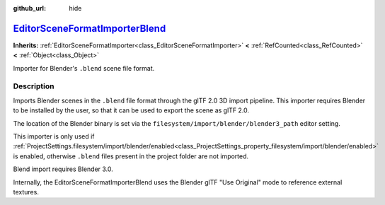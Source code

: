 :github_url: hide

.. DO NOT EDIT THIS FILE!!!
.. Generated automatically from Godot engine sources.
.. Generator: https://github.com/godotengine/godot/tree/master/doc/tools/make_rst.py.
.. XML source: https://github.com/godotengine/godot/tree/master/modules/gltf/doc_classes/EditorSceneFormatImporterBlend.xml.

.. _class_EditorSceneFormatImporterBlend:

`EditorSceneFormatImporterBlend <https://github.com/godotengine/godot/blob/master/modules/gltf/editor/editor_scene_importer_blend.h#L43>`_
==========================================================================================================================================

**Inherits:** :ref:`EditorSceneFormatImporter<class_EditorSceneFormatImporter>` **<** :ref:`RefCounted<class_RefCounted>` **<** :ref:`Object<class_Object>`

Importer for Blender's ``.blend`` scene file format.

.. rst-class:: classref-introduction-group

Description
-----------

Imports Blender scenes in the ``.blend`` file format through the glTF 2.0 3D import pipeline. This importer requires Blender to be installed by the user, so that it can be used to export the scene as glTF 2.0.

The location of the Blender binary is set via the ``filesystem/import/blender/blender3_path`` editor setting.

This importer is only used if :ref:`ProjectSettings.filesystem/import/blender/enabled<class_ProjectSettings_property_filesystem/import/blender/enabled>` is enabled, otherwise ``.blend`` files present in the project folder are not imported.

Blend import requires Blender 3.0.

Internally, the EditorSceneFormatImporterBlend uses the Blender glTF "Use Original" mode to reference external textures.

.. |virtual| replace:: :abbr:`virtual (This method should typically be overridden by the user to have any effect.)`
.. |const| replace:: :abbr:`const (This method has no side effects. It doesn't modify any of the instance's member variables.)`
.. |vararg| replace:: :abbr:`vararg (This method accepts any number of arguments after the ones described here.)`
.. |constructor| replace:: :abbr:`constructor (This method is used to construct a type.)`
.. |static| replace:: :abbr:`static (This method doesn't need an instance to be called, so it can be called directly using the class name.)`
.. |operator| replace:: :abbr:`operator (This method describes a valid operator to use with this type as left-hand operand.)`
.. |bitfield| replace:: :abbr:`BitField (This value is an integer composed as a bitmask of the following flags.)`
